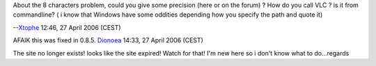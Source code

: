 About the 8 characters problem, could you give some precision (here or on the forum) ? How do you call VLC ? is it from commandline? ( i know that Windows have some oddities depending how you specify the path and quote it)

--`Xtophe <User:Xtophe>`__ 12:46, 27 April 2006 (CEST)

AFAIK this was fixed in 0.8.5. `Dionoea <User:Dionoea>`__ 14:33, 27 April 2006 (CEST)

The site no longer exists! looks like the site expired! Watch for that! I'm new here so i don't know what to do...regards
